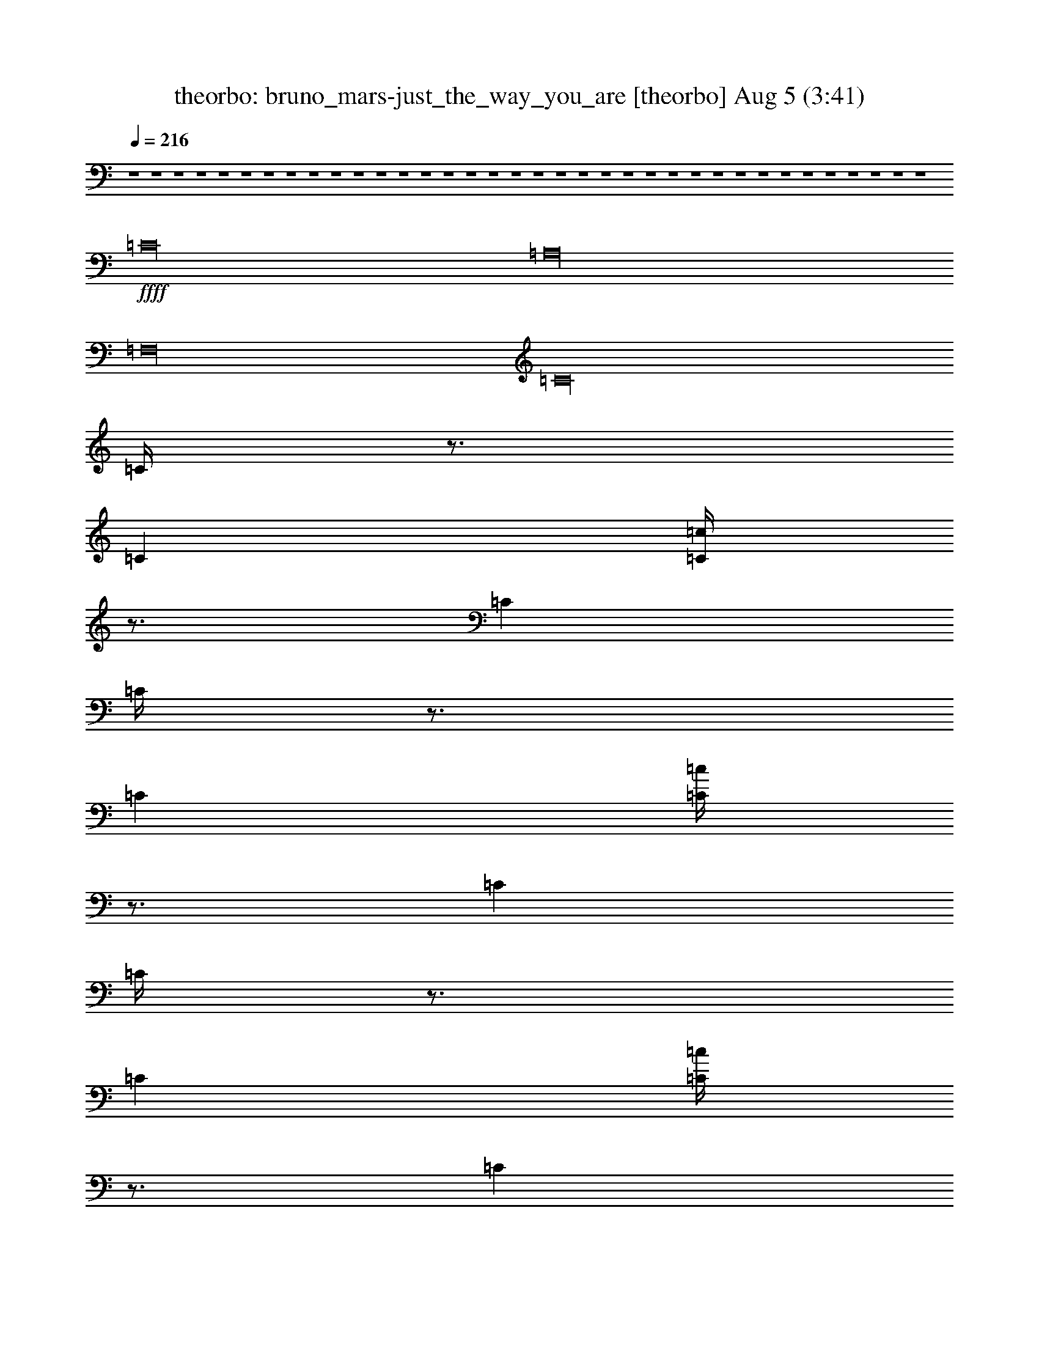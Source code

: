 %  bruno_mars-just_the_way_you_are
%  conversion by morganfey
%  http://firefern.rklotro.com/?filter_user=morganfey&view=all
%  5 Aug 5:23
%  using Firefern's ABC converter
%  
%  Artist: 
%  Mood: unknown
%  
%  Playing multipart files:
%    /play <filename> <part> sync
%  example:
%  pippin does:  /play weargreen 2 sync
%  samwise does: /play weargreen 3 sync
%  pippin does:  /playstart
%  
%  If you want to play a solo piece, skip the sync and it will start without /playstart.
%  
%  
%  Recommended solo or ensemble configurations (instrument/file):
%  quartet: theorbo/bruno_mars-just_the_way_you_are:1 - lute/bruno_mars-just_the_way_you_are:2 - harp/bruno_mars-just_the_way_you_are:3 - flute/bruno_mars-just_the_way_you_are:4
%  

X:1
T: theorbo: bruno_mars-just_the_way_you_are [theorbo] Aug 5 (3:41)
Z: Transcribed by Firefern's ABC sequencer
%  Transcribed for Lord of the Rings Online playing
%  Transpose: 0 (0 octaves)
%  Tempo factor: 100%
L: 1/4
K: C
Q: 1/4=216
z4 z4 z4 z4 z4 z4 z4 z4 z4 z4 z4 z4 z4 z4 z4 z4 z4 z4 z4 z4 z4 z4 z4 z4 z4 z4 z4 z4 z4 z4 z4 z4 z4 z4 z4 z4
+ffff+ =C16
=A,16
=F,16
=C16
=C/4
z3/4
=C
[=C/4=c/4]
z3/4
=C
=C/4
z3/4
=C
[=C/4=c/4]
z3/4
=C
=C/4
z3/4
=C
[=C/4=c/4]
z3/4
=C
=C/4
z3/4
=C
[=C/4=c/4]
z3/4
=C
=A,
=A,
[=A,/4=c/4]
z3/4
=A,
=A,/4
z3/4
=A,
[=A,/4=c/4]
z3/4
=A,
=A,/4
z3/4
=A,
[=A,/4=c/4]
z3/4
=A,
=A,/4
z3/4
=A,
[=A,/4=c/4]
z3/4
=A,
=F,
=F,
[=F,/4=c/4]
z3/4
=F,
=F,/4
z3/4
=F,
[=F,/4=c/4]
z3/4
=F,
=F,/4
z3/4
=F,
[=F,/4=c/4]
z3/4
=F,
=F,/4
z3/4
=F,
[=F,/4=c/4]
z3/4
=F,
=C
=C
[=C/4=c/4]
z3/4
=C
=C/4
z3/4
=C
[=C/4=c/4]
z3/4
=C
=C/4
z3/4
=C
[=C/4=c/4]
z3/4
=C
=C/4
z3/4
=C
[=C/4=c/4]
z3/4
=C
=C/4
z3/4
=C
[=C/4=c/4]
z3/4
=C
=C/4
z3/4
=C
[=C/4=c/4]
z3/4
=C
=C/4
z3/4
=C
[=C/4=c/4]
z3/4
=C
=C/4
z3/4
=C
[=C/4=c/4]
z3/4
=C
=A,
=A,
[=A,/4=c/4]
z3/4
=A,
=A,/4
z3/4
=A,
[=A,/4=c/4]
z3/4
=A,
=A,/4
z3/4
=A,
[=A,/4=c/4]
z3/4
=A,
=A,/4
z3/4
=A,
[=A,/4=c/4]
z3/4
=A,
=F,
=F,
[=F,/4=c/4]
z3/4
=F,
=F,/4
z3/4
=F,
[=F,/4=c/4]
z3/4
=F,
=F,/4
z3/4
=F,
[=F,/4=c/4]
z3/4
=F,
=F,/4
z3/4
=F,
[=F,/4=c/4]
z3/4
=F,
=C
=C
[=C/4=c/4]
z3/4
=C
=C/4
z3/4
=C
[=C/4=c/4]
z3/4
=C
=C/4
z3/4
=C
[=C/4=c/4]
z3/4
=C
=C/4
z3/4
=C
[=C/4=c/4]
z3/4
=C
z4 z4 z4 z4 z4 z4 z4 z4 z4 z4 z4 z4 z4 z4 z4 z4
=C16
=A,16
=F,16
=C16
=C/4
z3/4
=C
[=C/4=c/4]
z3/4
=C
=C/4
z3/4
=C
[=C/4=c/4]
z3/4
=C
=C/4
z3/4
=C
[=C/4=c/4]
z3/4
=C
=C/4
z3/4
=C
[=C/4=c/4]
z3/4
=C
=A,
=A,
[=A,/4=c/4]
z3/4
=A,
=A,/4
z3/4
=A,
[=A,/4=c/4]
z3/4
=A,
=A,/4
z3/4
=A,
[=A,/4=c/4]
z3/4
=A,
=A,/4
z3/4
=A,
[=A,/4=c/4]
z3/4
=A,
=F,
=F,
[=F,/4=c/4]
z3/4
=F,
=F,/4
z3/4
=F,
[=F,/4=c/4]
z3/4
=F,
=F,/4
z3/4
=F,
[=F,/4=c/4]
z3/4
=F,
=F,/4
z3/4
=F,
[=F,/4=c/4]
z3/4
=F,
=C
=C
[=C/4=c/4]
z3/4
=C
=C/4
z3/4
=C
[=C/4=c/4]
z3/4
=C
=C/4
z3/4
=C
[=C/4=c/4]
z3/4
=C
=C/4
z3/4
=C
[=C/4=c/4]
z3/4
=C
=C/4
z3/4
=C
[=C/4=c/4]
z3/4
=C
=C/4
z3/4
=C
[=C/4=c/4]
z3/4
=C
=C/4
z3/4
=C
[=C/4=c/4]
z3/4
=C
=C/4
z3/4
=C
[=C/4=c/4]
z3/4
=C
=A,
=A,
[=A,/4=c/4]
z3/4
=A,
=A,/4
z3/4
=A,
[=A,/4=c/4]
z3/4
=A,
=A,/4
z3/4
=A,
[=A,/4=c/4]
z3/4
=A,
=A,/4
z3/4
=A,
[=A,/4=c/4]
z3/4
=A,
=F,
=F,
[=F,/4=c/4]
z3/4
=F,
=F,/4
z3/4
=F,
[=F,/4=c/4]
z3/4
=F,
=F,/4
z3/4
=F,
[=F,/4=c/4]
z3/4
=F,
=F,/4
z3/4
=F,
[=F,/4=c/4]
z3/4
=F,
=C
=C
[=C/4=c/4]
z3/4
=C
=C/4
z3/4
=C
[=C/4=c/4]
z3/4
=C
=C/4
z3/4
=C
[=C/4=c/4]
z3/4
=C
=C/4
z3/4
=C
[=C/4=c/4]
z3/4
=C
=C/4
z3/4
=C
[=C/4=c/4]
z3/4
=C
=C/4
z3/4
=C
[=C/4=c/4]
z3/4
=C
=C/4
z3/4
=C
[=C/4=c/4]
z3/4
=C
=C/4
z3/4
=C
[=C/4=c/4]
z3/4
=C
=A,
=A,
[=A,/4=c/4]
z3/4
=A,
=A,/4
z3/4
=A,
[=A,/4=c/4]
z3/4
=A,
=A,/4
z3/4
=A,
[=A,/4=c/4]
z3/4
=A,
=A,/4
z3/4
=A,
[=A,/4=c/4]
z3/4
=A,
=F,
=F,
[=F,/4=c/4]
z3/4
=F,
=F,/4
z3/4
=F,
[=F,/4=c/4]
z3/4
=F,
=F,/4
z3/4
=F,
[=F,/4=c/4]
z3/4
=F,
=F,/4
z3/4
=F,
[=F,/4=c/4]
z3/4
=F,
=C
=C
[=C/4=c/4]
z3/4
=C
=C/4
z3/4
=C
[=C/4=c/4]
z3/4
=C
=C/4
z3/4
=C
[=C/4=c/4]
z3/4
=C
=C/4
z3/4
=C
[=C/4=c/4]
z4 z4 z4 z4 z4 z4 z4 z4 z4 z4 z4 z4 z4 z4 z4 z4 z15/4
+ff+ =c/4
z15/4
=c/4
z15/4
=c/4
z15/4
=c/4
z15/4
=c/4
z15/4
=c/4
z15/4
=c/4
z15/4
=c/4
z15/4
=c/4
z15/4
=c/4
z15/4
=c/4
z15/4
=c/4
z15/4
=c/4
z15/4
=c/4
z15/4
=c/4
z15/4
=c/4


X:2
T: lute: bruno_mars-just_the_way_you_are [lute] Aug 5 (3:41)
Z: Transcribed by Firefern's ABC sequencer
%  Transcribed for Lord of the Rings Online playing
%  Transpose: 0 (0 octaves)
%  Tempo factor: 100%
L: 1/4
K: C
Q: 1/4=216
z4 z4 z4 z4 z4 z4 z4 z4 z4 z4 z4 z4 z4 z4 z4 z4 z4 z4
+mp+ ^A,8
z4 z4 z4 z4 z4 z4 z4 z4 z4 z4 z4 z4 z4 z4 z4 z4 z4 z4 z4 z4 z4 z4 z4 z4 z4 z4 z4 z4 z4 z4
^A,8
+ff+ =C,2
=C,2
=C,2
=C,2
=C,2
=C,2
=C,2
=C,2
=A,2
=A,2
=A,2
=A,2
=A,2
=A,2
=A,2
=A,2
=F,2
=F,2
=F,2
=F,2
=F,2
=F,2
=F,2
=F,2
=C,2
=C,2
=C,2
=C,2
=C,2
=C,2
=C,2
=C,2
=C2
=C2
=C2
=C2
=C2
=C2
=C2
=C2
=A,2
=A,2
=A,2
=A,2
=A,2
=A,2
=A,2
=A,2
=F,2
=F,2
=F,2
=F,2
=F,2
=F,2
=F,2
=F,2
=C,2
=C,2
=C,2
=C,2
=C,2
=C,2
=C,2
=C,2
z4 z4 z4 z4 z4 z4 z4 z4 z4 z4 z4 z4 z4 z4 z4 z4 z4 z4 z4 z4 z4 z4 z4 z4 z4 z4 z4 z4 z4 z4
+mp+ ^A,8
+ff+ =C,2
=C,2
=C,2
=C,2
=C,2
=C,2
=C,2
=C,2
=A,2
=A,2
=A,2
=A,2
=A,2
=A,2
=A,2
=A,2
=F,2
=F,2
=F,2
=F,2
=F,2
=F,2
=F,2
=F,2
=C,2
=C,2
=C,2
=C,2
=C,2
=C,2
=C,2
=C,2
=C2
=C2
=C2
=C2
=C2
=C2
=C2
=C2
=A,2
=A,2
=A,2
=A,2
=A,2
=A,2
=A,2
=A,2
=F,2
=F,2
=F,2
=F,2
=F,2
=F,2
=F,2
=F,2
=C,2
=C,2
=C,2
=C,2
=C,2
=C,2
=C,2
=C,2
=C
=C
=C
=C
=C
=C
=C
=C/2
z/2
=C
=C/2
z/2
=C
=C
=C
=C
=C
=C
=A,
=A,
=A,
=A,
=A,
=A,
=A,
=A,
=A,
=A,
=A,
=A,
=A,
=A,
=A,
=A,
=F,
=F,
=F,
=F,
=F,
=F,
=F,
=F,
=F,
=F,
=F,
=F,
=F,
=F,
=F,
=F,
=C,
=C,
=C,
=C,
=C,
=C,
=C,
=C,
=C,
=C,
=C,
=C,
=C,
=C,
=C,
=C,


X:3
T: harp: bruno_mars-just_the_way_you_are [harp] Aug 5 (3:41)
Z: Transcribed by Firefern's ABC sequencer
%  Transcribed for Lord of the Rings Online playing
%  Transpose: 0 (0 octaves)
%  Tempo factor: 100%
L: 1/4
K: C
Q: 1/4=216
z4 z4 z4 z4
+ff+ [=ce-=c'-]
[=c-e-=c']
[=c-e=c']
[=ce-=g-]
[=c-e=g]
[=ce-=g-]
[=c-e=g]
[=c=f]
[=ce-]
[=c-e]
[=c-=f]
[=ce-=g-]
[=c-e=g]
[=ce-=g-]
[=c-e=g-]
[=ce=g]
[=Ae-=c'-]
[=A-e-=c']
[=A-e=c']
[=Ae-=g-]
[=A-e=g]
[=Ae-=g-]
[=A-e=g]
[=A=f]
[=Ae-]
[=A-=c-e]
[=A-=c=f]
[=Ae-=g-]
[=A-e=g]
[=Ae-=g-]
[=A-e=g-]
[=Ae=g]
[=Fe-=c'-]
[=F-e-=c']
[=F-e=c']
[=Fe-=g-]
[=F-e=g]
[=Fe-=g-]
[=F-e=g]
[=F=f]
[=Fe-]
[=F-=c-e]
[=F-=c=f]
[=Fe-=g-]
[=F-e=g]
[=Fe-=g-]
[=F-e=g-]
[=Fe=g]
[=Ge-=c'-]
[=G-e-=c']
[=G-e=c']
[=Ge-=g-]
[=G-e=g]
[=Ge-=g-]
[=G-e=g]
[=G=f]
[=Ge-]
[=G-=c-e]
[=G-=c=f]
[=Ge-=g-]
[=G-=c-e=g]
[=G=c-e-=g-]
[=G-=c-e=g-]
[=G=ce=g]
[=ce-=c'-]
[=c-e-=c']
[=c-e=c']
[=ce-=g-]
[=c-e=g]
[=ce-=g-]
[=c-e=g]
[=c=f]
[=ce-]
[=c-e]
[=c-=f]
[=ce-=g-]
[=c-e=g]
[=ce-=g-]
[=c-e=g-]
[=ce=g]
[=Ae-=c'-]
[=A-e-=c']
[=A-e=c']
[=Ae-=g-]
[=A-e=g]
[=Ae-=g-]
[=A-e=g]
[=A=f]
[=Ae-]
[=A-=c-e]
[=A-=c=f]
[=Ae-=g-]
[=A-e=g]
[=Ae-=g-]
[=A-e=g-]
[=Ae=g]
[=Fe-=c'-]
[=F-e-=c']
[=F-e=c']
[=Fe-=g-]
[=F-e=g]
[=Fe-=g-]
[=F-e=g]
[=F=f]
[=Fe-]
[=F-=c-e]
[=F-=c=f]
[=Fe-=g-]
[=F-e=g]
[=Fe-=g-]
[=F-e=g-]
[=Fe=g]
[=ce-=c'-]
[=c-e-=c']
[=c-e=c']
[=ce-=g-]
[=c-e=g]
[=ce-=g-]
[=c-e=g]
[=c=f]
[=ce-]
[=c-e]
[=c-=f]
[=ce-=g-]
[=c-e=g]
[=ce-=g-]
[=c-e=g-]
[=ce=g]
[=C,-=ce-=c'-]
[=C,-=c-e-=c']
[=C,-=c-e=c']
[=C,-=ce-=g-]
[=C,-=c-e=g]
[=C,-=ce-=g-]
[=C,-=c-e=g]
[=C,-=c=f]
[=C,-=ce-]
[=C,-=c-e]
[=C,-=c-=f]
[=C,-=ce-=g-]
[=C,-=c-e=g]
[=C,-=ce-=g-]
[=C,-=c-e=g-]
[=C,=ce=g]
[=A,-=Ae-=c'-]
[=A,-=A-e-=c']
[=A,-=A-e=c']
[=A,-=Ae-=g-]
[=A,-=A-e=g]
[=A,-=Ae-=g-]
[=A,-=A-e=g]
[=A,-=A=f]
[=A,-=Ae-]
[=A,-=A-=c-e]
[=A,-=A-=c=f]
[=A,-=Ae-=g-]
[=A,-=A-e=g]
[=A,-=Ae-=g-]
[=A,-=A-e=g-]
[=A,=Ae=g]
[=F,-=Fe-=c'-]
[=F,-=F-e-=c']
[=F,-=F-e=c']
[=F,-=Fe-=g-]
[=F,-=F-e=g]
[=F,-=Fe-=g-]
[=F,-=F-e=g]
[=F,-=F=f]
[=F,-=Fe-]
[=F,-=F-=c-e]
[=F,-=F-=c=f]
[=F,-=Fe-=g-]
[=F,-=F-e=g]
[=F,-=Fe-=g-]
[=F,-=F-e=g-]
[=F,=Fe=g]
[=C,-=ce-=c'-]
[=C,-=c-e-=c']
[=C,-=c-e=c']
[=C,-=ce-=g-]
[=C,-=c-e=g]
[=C,-=ce-=g-]
[=C,-=c-e=g]
[=C,-=c=f]
[=C,-=ce-]
[=C,-=c-e]
[=C,-=c-=f]
[=C,-=ce-=g-]
[=C,-=c-e=g]
[=C,-=ce-=g-]
[=C,-=c-e=g-]
[=C,=ce=g]
[=G,-=C-E=ce-=c'-]
[=G,-=C-=c-e-=c']
[=G,-=C-=F=c-e]
[=G,-=C-=ce-=g-]
[=G,-=C-=c-e=g]
[=G,-=C-=ce-=g-]
[=G,3/4-=C3/4-=G3/4=c3/4-e3/4-=g3/4-]
[=G,/4-=C/4-=c/4-e/4=g/4]
[=G,-=C-=G=c=f]
[=G,-=C-=ce-]
[=G,-=C-E-e]
[=G,-=C-E-=F=f]
[=G,-=C-E-e-=g-]
[=G,-=C-E-=c-e=g]
[=G,3/4-=C3/4-E3/4-=G3/4=c3/4-e3/4-]
[=G,/4-=C/4-E/4-=c/4e/4-]
[=G,3/4-=C3/4-E3/4-=G3/4=c3/4-e3/4-]
[=G,/4-=C/4-E/4-=c/4-e/4]
[=G,3/4-=C3/4-E3/4-=G3/4=c3/4-e3/4-]
[=G,/4=C/4E/4=c/4e/4]
[=G,-=A,-=C-=Ae-=c'-]
[=G,-=A,-=C-e-=c']
[=G,-=A,-=C-=Fe=c']
[=G,5/4-=A,5/4-=C5/4-=G5/4e5/4-=g5/4-]
[=G,3/4-=A,3/4-=C3/4-e3/4=g3/4]
[=G,3/4-=A,3/4-=C3/4-=G3/4e3/4-]
[=G,/4-=A,/4-=C/4-e/4-]
[=G,3/4-=A,3/4-=C3/4-=G3/4=A3/4-e3/4-]
[=G,/4-=A,/4-=C/4-=A/4-e/4]
[=G,-=A,-=C-=G=A=f]
[=G,-=A,-=C-=Ae-]
[=G,-=A,-=C-E-e]
[=G,-=A,-=C-E-=F=f]
[=G,2-=A,2-=C2-E2-e2]
[=G,3/4-=A,3/4-=C3/4-E3/4-=G3/4e3/4-]
[=G,/4-=A,/4-=C/4-E/4-e/4-]
[=G,3/4-=A,3/4-=C3/4-E3/4-=G3/4e3/4-]
[=G,/4-=A,/4-=C/4-E/4-e/4]
[=G,3/4-=A,3/4-=C3/4-E3/4-=G3/4e3/4-]
[=G,/4=A,/4=C/4E/4e/4]
[=G,-=C-E=Fe-=c'-]
[=G,-=C-=Fe-=c']
[=G,-=C-=F-e=c']
[=G,-=C-=F=G-e-]
[=G,/4-=C/4-=F/4-=G/4e/4-]
[=G,3/4-=C3/4-=F3/4-e3/4]
[=G,-=C-=Fe-=g-]
[=G,3/4-=C3/4-=F3/4-=G3/4e3/4-=g3/4-]
[=G,/4-=C/4-=F/4-e/4=g/4]
[=G,-=C-=F=G=f]
[=G,-=C-=Fe-=f-]
[=G,-=C-=F=c-e=f]
[=G,-=C-=F-=c=f]
[=G,-=C-=F=G-e-=g-]
[=G,/4-=C/4-=F/4-=G/4e/4-=g/4-]
[=G,3/4-=C3/4-=F3/4-e3/4=g3/4]
[=G,3/4-=C3/4-=F3/4-=G3/4e3/4-]
[=G,/4-=C/4-=F/4e/4-]
[=G,3/4-=C3/4-=F3/4-=G3/4=d3/4-e3/4-]
[=G,/4-=C/4-=F/4-=d/4-e/4]
[=G,3/4-=C3/4-=F3/4-=G3/4=d3/4e3/4-]
[=G,/4=C/4=F/4e/4]
[=G,-=C-E=ce-=c'-]
[=G,-=C-E-=c-e-=c']
[=G,-=C-E-=F=c-e]
[=G,-=C-E-=ce-=g-]
[=G,-=C-E-=c-e=g]
[=G,-=C-E-=ce-=g-]
[=G,-=C-E-=c-e=g]
[=G,-=C-E-=G-=c=f]
[=G,/4-=C/4-E/4-=G/4=c/4-e/4-]
[=G,3/4-=C3/4-E3/4=c3/4e3/4-]
[=G,-=C-E-=c-e]
[=G,-=C-E-=F=c-=f]
[=G,-=C-E-=ce-=g-]
[=G,-=C-E-e=g]
[=G,3/4-=C3/4-E3/4-=G3/4e3/4-]
[=G,/4-=C/4-E/4-e/4-]
[=G,3/4-=C3/4-E3/4-=G3/4=c3/4-e3/4-]
[=G,/4-=C/4-E/4-=c/4-e/4]
[=G,=CE=G=ce]
[=G,-=C-Ee-=c'-]
[=G,-=C-=c-e-=c']
[=G,-=C-=F=c-e=c'-]
[=G,-=C-=ce-=g-=c'-]
[=G,-=C-=c-e=g=c'-]
[=G,3/4-=C3/4-=G3/4=c3/4-e3/4-=c'3/4-]
[=G,/4-=C/4-=c/4e/4-=c'/4-]
[=G,3/4-=C3/4-=G3/4=c3/4-e3/4-=c'3/4-]
[=G,/4-=C/4-=c/4-e/4=c'/4-]
[=G,-=C-=G=c=f=c'-]
[=G,-=C-=ce-=c'-]
[=G,-=C-e=c'-]
[=G,-=C-=F=f=c'-]
[=G,2-=C2-e2=g2=c'2-]
[=G,3/4-=C3/4-=G3/4e3/4-=c'3/4-]
[=G,/4-=C/4-e/4-=c'/4-]
[=G,3/4-=C3/4-=G3/4=c3/4-e3/4-=c'3/4-]
[=G,/4-=C/4-=c/4-e/4=c'/4-]
[=G,3/4-=C3/4-=G3/4=c3/4-e3/4-=c'3/4-]
[=G,/4=C/4=c/4e/4=c'/4]
[=G,-=A,-=C-E=Ae-]
[=G,-=A,-=C-e-]
[=G,-=A,-=C-=Fe]
[=G,2-=A,2-=C2-e2=g2]
[=G,3/4-=A,3/4-=C3/4-=G3/4e3/4-=g3/4-]
[=G,/4-=A,/4-=C/4-e/4-=g/4-]
[=G,3/4-=A,3/4-=C3/4-=G3/4e3/4-=g3/4-]
[=G,/4-=A,/4-=C/4-e/4=g/4]
[=G,-=A,-=C-=G-=f]
[=G,/4-=A,/4-=C/4-=G/4=A/4-e/4-]
[=G,3/4-=A,3/4-=C3/4-=A3/4e3/4-]
[=G,-=A,-=C-e]
[=G,-=A,-=C-=F=f]
[=G,-=A,-=C-e-=g-]
[=G,-=A,-=C-=A-e=g]
[=G,-=A,-=C-=Ae-]
[=G,3/4-=A,3/4-=C3/4-=G3/4=A3/4-e3/4-]
[=G,/4-=A,/4-=C/4-=A/4-e/4]
[=G,=A,=C=G=Ae]
[=G,-=C-=Fe-=c'-]
[=G,-=C-E-=Fe-=c']
[=G,-=C-E-=F-e=c']
[=G,-=C-E-=F=G-e-]
[=G,/4-=C/4-E/4-=F/4-=G/4e/4-]
[=G,3/4-=C3/4-E3/4-=F3/4-e3/4]
[=G,-=C-E-=Fe-]
[=G,3/4-=C3/4-E3/4-=F3/4-=G3/4e3/4-]
[=G,/4-=C/4-E/4-=F/4-e/4]
[=G,-=C-E-=F=G-=f]
[=G,/4-=C/4-E/4-=F/4-=G/4e/4-]
[=G,3/4-=C3/4-E3/4=F3/4e3/4-]
[=G,-=C-=F=c-e]
[=G,-=C-=F-=c=f]
[=G,-=C-=Fe-=g-]
[=G,-=C-=F-e=g]
[=G,-=C-=Fe-]
[=G,3/4-=C3/4-=F3/4-=G3/4=d3/4-e3/4-]
[=G,/4-=C/4-=F/4-=d/4-e/4]
[=G,3/4-=C3/4-=F3/4-=G3/4-=d3/4e3/4-]
[=G,/4=C/4=F/4=G/4e/4]
[=G,-=C-Ee-=c'-]
[=G,-=C-e-=c']
[=G,-=C-=Fe=c']
[=G,-=C-e-=g-]
[=G,-=C-=c-e=g]
[=G,3/4-=C3/4-=G3/4=c3/4-e3/4-=g3/4-]
[=G,/4-=C/4-=c/4e/4-=g/4-]
[=G,3/4-=C3/4-=G3/4=c3/4-e3/4-=g3/4-]
[=G,/4-=C/4-=c/4-e/4=g/4]
[=G,-=C-=G-=c=f]
[=G,/4-=C/4-=G/4=c/4-e/4-]
[=G,3/4-=C3/4-=c3/4e3/4-]
[=G,-=C-E-=c-e]
[=G,-=C-E-=F=c-=f]
[=G,-=C-E-=ce-=g-]
[=G,-=C-E-=c-e=g]
[=G,-=C-E-=ce-=g-]
[=G,-=C-E-=c-e=g-]
[=G,=CE=ce=g]
[=C,-=ce-=c'-]
[=C,-=c-e-=c']
[=C,-=c-e=c']
[=C,-=ce-=g-]
[=C,-=c-e=g]
[=C,-=ce-=g-]
[=C,-=c-e=g]
[=C,-=c=f]
[=C,-=ce-]
[=C,-=c-e]
[=C,-=c-=f]
[=C,-=ce-=g-]
[=C,-=c-e=g]
[=C,-=ce-=g-]
[=C,-=c-e=g-]
[=C,=ce=g]
[=A,-=Ae-=c'-]
[=A,-=A-e-=c']
[=A,-=A-e=c']
[=A,-=Ae-=g-]
[=A,-=A-e=g]
[=A,-=Ae-=g-]
[=A,-=A-e=g]
[=A,-=A=f]
[=A,-=Ae-]
[=A,-=A-=c-e]
[=A,-=A-=c=f]
[=A,-=Ae-=g-]
[=A,-=A-e=g]
[=A,-=Ae-=g-]
[=A,-=A-e=g-]
[=A,=Ae=g]
[=F,-=Fe-=c'-]
[=F,-=F-e-=c']
[=F,-=F-e=c']
[=F,-=Fe-=g-]
[=F,-=F-e=g]
[=F,-=Fe-=g-]
[=F,-=F-e=g]
[=F,-=F=f]
[=F,-=Fe-]
[=F,-=F-=c-e]
[=F,-=F-=c=f]
[=F,-=Fe-=g-]
[=F,-=F-e=g]
[=F,-=Fe-=g-]
[=F,-=F-e=g-]
[=F,=Fe=g]
[=C,-=Ce-=c'-]
[=C,-=C-e-=c']
[=C,-=C-e=c']
[=C,-=Ce-=g-]
[=C,-=C-e=g]
[=C,-=Ce-=g-]
[=C,-=C-e=g]
[=C,-=C=f]
[=C,-=Ce-]
[=C,-=C-=c-e]
[=C,-=C-=c=f]
[=C,-=Ce-=g-]
[=C,-=C-e=g]
[=C,-=Ce-=g-]
[=C,-=C-e=g-]
[=C,=Ce=g]
[=C,-=Ce-=c'-]
[=C,-=C-e-=c']
[=C,-=C-e=c']
[=C,-=Ce-=g-]
[=C,-=C-e=g]
[=C,-=Ce-=g-]
[=C,-=C-e=g]
[=C,-=C=f]
[=C,-=Ce-]
[=C,-=C-e]
[=C,-=C-=f]
[=C,-=Ce-=g-]
[=C,-=C-e=g]
[=C,-=Ce-=g-]
[=C,-=C-e=g-]
[=C,=Ce=g]
[=A,-=Ae-=c'-]
[=A,-=A-e-=c']
[=A,-=A-e=c']
[=A,-=Ae-=g-]
[=A,-=A-e=g]
[=A,-=Ae-=g-]
[=A,-=A-e=g]
[=A,-=A=f]
[=A,-=Ae-]
[=A,-=A-=c-e]
[=A,-=A-=c=f]
[=A,-=Ae-=g-]
[=A,-=A-e=g]
[=A,-=Ae-=g-]
[=A,-=A-e=g-]
[=A,=Ae=g]
[=F,-=Fe-=c'-]
[=F,-=F-e-=c']
[=F,-=F-e=c']
[=F,-=Fe-=g-]
[=F,-=F-e=g]
[=F,-=Fe-=g-]
[=F,-=F-e=g]
[=F,-=F=f]
[=F,-=Fe-]
[=F,-=F-=c-e]
[=F,-=F-=c=f]
[=F,-=Fe-=g-]
[=F,-=F-e=g]
[=F,-=Fe-=g-]
[=F,-=F-e=g-]
[=F,=Fe=g]
[=C,-=Ce-=c'-]
[=C,-=C-e-=c']
[=C,-=C-e=c']
[=C,-=Ce-=g-]
[=C,-=C-e=g]
[=C,-=Ce-=g-]
[=C,-=C-e=g]
[=C,-=C=f]
[=C,-=Ce-]
[=C,-=C-=c-e]
[=C,-=C-=c=f]
[=C,-=Ce-=g-]
[=C,-=C-=c-e=g]
[=C,-=C=c-e-=g-]
[=C,-=C-=c-e=g-]
[=C,=C=ce=g]
[=G,-=C-E=ce-=c'-]
[=G,-=C-=c-e-=c']
[=G,-=C-=F=c-e]
[=G,-=C-=G-=ce-]
[=G,/4-=C/4-=G/4=c/4-e/4-]
[=G,3/4-=C3/4-=c3/4-e3/4]
[=G,3/4-=C3/4-=G3/4=c3/4-e3/4-=g3/4-]
[=G,/4-=C/4-=c/4e/4-=g/4-]
[=G,3/4-=C3/4-=G3/4=c3/4-e3/4-=g3/4-]
[=G,/4-=C/4-=c/4-e/4=g/4]
[=G,-=C-=G=c=f]
[=G,-=C-=ce-]
[=G,-=C-=c-e]
[=G,-=C-=F=c-=f]
[=G,-=C-=G-=ce-=g-]
[=G,/4-=C/4-=G/4=c/4-e/4-=g/4-]
[=G,3/4-=C3/4-=c3/4-e3/4=g3/4]
[=G,3/4-=C3/4-=G3/4=c3/4-e3/4-=g3/4-]
[=G,/4-=C/4-=c/4e/4-=g/4-]
[=G,3/4-=C3/4-=G3/4=c3/4-e3/4-=g3/4-]
[=G,/4-=C/4-=c/4-e/4=g/4-]
[=G,3/4-=C3/4-=G3/4=c3/4-e3/4-=g3/4-]
[=G,/4=C/4=c/4e/4=g/4]
[=G,-=A,-=C-E=Ae-]
[=G,-=A,-=C-e-]
[=G,-=A,-=C-=Fe=c']
[=G,-=A,-=C-=G-e-]
[=G,/4-=A,/4-=C/4-=G/4=A/4-e/4-]
[=G,3/4-=A,3/4-=C3/4-=A3/4-e3/4]
[=G,-=A,-=C-=Ae-=g-]
[=G,-=A,-=C-=A-e=g]
[=G,-=A,-=C-=G-=A=f]
[=G,/4-=A,/4-=C/4-=G/4=A/4-e/4-]
[=G,3/4-=A,3/4-=C3/4-=A3/4e3/4-]
[=G,-=A,-=C-e]
[=G,-=A,-=C-=F]
[=G,-=A,-=C-e-]
[=G,-=A,-=C-=A-e]
[=G,3/4-=A,3/4-=C3/4-=G3/4=A3/4-e3/4-]
[=G,/4-=A,/4-=C/4-=A/4e/4-]
[=G,3/4-=A,3/4-=C3/4-=G3/4=A3/4-e3/4-]
[=G,/4-=A,/4-=C/4-=A/4-e/4]
[=G,=A,=C=G=Ae]
[=G,-=C-E=Fe-]
[=G,-=C-=Fe-]
[=G,-=C-=F-e=c']
[=G,-=C-=F=G-e-=g-]
[=G,/4-=C/4-=F/4-=G/4e/4-=g/4-]
[=G,3/4-=C3/4-=F3/4-e3/4=g3/4]
[=G,3/4-=C3/4-=F3/4-=G3/4e3/4-=g3/4-]
[=G,/4-=C/4-=F/4e/4-=g/4-]
[=G,3/4-=C3/4-=F3/4-=G3/4e3/4-=g3/4-]
[=G,/4-=C/4-=F/4-e/4=g/4]
[=G,-=C-=F=G-=f]
[=G,/4-=C/4-=F/4-=G/4e/4-=f/4-]
[=G,3/4-=C3/4-=F3/4e3/4-=f3/4-]
[=G,-=C-=F=c-e=f]
[=G,-=C-=F-=c=f]
[=G,-=C-=F=G-e-=g-]
[=G,/4-=C/4-=F/4-=G/4e/4-=g/4-]
[=G,3/4-=C3/4-=F3/4-e3/4=g3/4]
[=G,3/4-=C3/4-=F3/4-=G3/4e3/4-=g3/4-]
[=G,/4-=C/4-=F/4e/4-=g/4-]
[=G,-=C-=F-=d-e=g-]
[=G,3/4-=C3/4-=F3/4-=d3/4e3/4-=g3/4-]
[=G,/4=C/4=F/4e/4=g/4]
[=G,-=CEe-=c'-]
[=G,-=C-E-e-=c']
[=G,-=C-E-=Fe=c']
[=G,-=CE-=G-e-=g-]
[=G,/4-=C/4-E/4-=G/4e/4-=g/4-]
[=G,3/4-=C3/4-E3/4-e3/4=g3/4]
[=G,3/4-=C3/4-E3/4-=G3/4e3/4-=g3/4-]
[=G,/4-=C/4E/4-e/4-=g/4-]
[=G,3/4-=C3/4-E3/4-=G3/4e3/4-=g3/4-]
[=G,/4-=C/4-E/4-e/4=g/4]
[=G,-=CE-=G-=f]
[=G,/4-=C/4-E/4-=G/4e/4-]
[=G,3/4-=C3/4E3/4e3/4-]
[=G,-=C-E-=c-e]
[=G,-=C-E-=F=c=f]
[=G,-=CE-=G-e-=g-]
[=G,/4-=C/4-E/4-=G/4e/4-=g/4-]
[=G,3/4-=C3/4-E3/4-e3/4=g3/4]
[=G,3/4-=C3/4-E3/4-=G3/4e3/4-=g3/4-]
[=G,/4-=C/4E/4-e/4-=g/4-]
[=G,3/4-=C3/4-E3/4-=G3/4e3/4-=g3/4-]
[=G,/4-=C/4-E/4-e/4=g/4-]
[=G,=CE=Ge=g]
[=G,-=C-E=ce-=c'-]
[=G,-=C-e-=c']
[=G,-=C-=Fe]
[=G,-=C-=G-e-]
[=G,/4-=C/4-=G/4=c/4-e/4-]
[=G,3/4-=C3/4-=c3/4-e3/4]
[=G,3/4-=C3/4-=G3/4=c3/4-e3/4-=g3/4-]
[=G,/4-=C/4-=c/4e/4-=g/4-]
[=G,3/4-=C3/4-=G3/4=c3/4-e3/4-=g3/4-]
[=G,/4-=C/4-=c/4-e/4=g/4]
[=G,-=C-=G-=c=f]
[=G,/4-=C/4-=G/4=c/4-e/4-]
[=G,3/4-=C3/4-=c3/4e3/4-]
[=G,-=C-=c-e]
[=G,-=C-=F=c-=f]
[=G,-=C-=G-=ce-=g-]
[=G,/4-=C/4-=G/4=c/4-e/4-=g/4-]
[=G,3/4-=C3/4-=c3/4-e3/4=g3/4]
[=G,3/4-=C3/4-=G3/4=c3/4-e3/4-=g3/4-]
[=G,/4-=C/4-=c/4e/4-=g/4-]
[=G,3/4-=C3/4-=G3/4=c3/4-e3/4-=g3/4-]
[=G,/4-=C/4-=c/4-e/4=g/4-]
[=G,=C=G=ce=g]
[=G,-=A,-=C-Ee-]
[=G,-=A,-=C-e-]
[=G,-=A,-=C-=Fe]
[=G,2-=A,2-=C2-e2=g2]
[=G,3/4-=A,3/4-=C3/4-=G3/4e3/4-=g3/4-]
[=G,/4-=A,/4-=C/4-e/4-=g/4-]
[=G,3/4-=A,3/4-=C3/4-=G3/4e3/4-=g3/4-]
[=G,/4-=A,/4-=C/4-e/4=g/4]
[=G,-=A,-=C-=G-=f]
[=G,/4-=A,/4-=C/4-=G/4=A/4-e/4-]
[=G,3/4-=A,3/4-=C3/4-=A3/4e3/4-]
[=G,-=A,-=C-e]
[=G,-=A,-=C-=F]
[=G,2-=A,2-=C2-e2]
[=G,3/4-=A,3/4-=C3/4-=G3/4e3/4-=g3/4-]
[=G,/4-=A,/4-=C/4-e/4-=g/4-]
[=G,3/4-=A,3/4-=C3/4-=G3/4e3/4-=g3/4-]
[=G,/4-=A,/4-=C/4-e/4=g/4-]
[=G,=A,=C=Ge=g]
[=G,-=C-E=Fe-]
[=G,-=C-=Fe-]
[=G,-=C-=F-e]
[=G,-=C-=F=G-e-]
[=G,/4-=C/4-=F/4-=G/4e/4-]
[=G,3/4-=C3/4-=F3/4-e3/4]
[=G,3/4-=C3/4-=F3/4-=G3/4e3/4-]
[=G,/4-=C/4-=F/4e/4-]
[=G,3/4-=C3/4-=F3/4-=G3/4e3/4-]
[=G,/4-=C/4-=F/4-e/4]
[=G,-=C-=F=f]
[=G,-=C-=Fe-]
[=G,-=C-=F=c-e]
[=G,-=C-=F-=c=f]
[=G,-=C-=F=G-e-=g-]
[=G,/4-=C/4-=F/4-=G/4e/4-=g/4-]
[=G,3/4-=C3/4-=F3/4-e3/4=g3/4]
[=G,3/4-=C3/4-=F3/4-=G3/4e3/4-]
[=G,/4-=C/4-=F/4e/4-]
[=G,-=C-=F-=d-e]
[=G,3/4-=C3/4-=F3/4-=G3/4-=d3/4e3/4-]
[=G,/4=C/4=F/4=G/4e/4]
[=G,-=CEe-=c'-]
[=G,-=C-E-e-=c']
[=G,-=C-E-=Fe=c']
[=G,-=CE-=G-e-=g-]
[=G,/4-=C/4-E/4-=G/4e/4-=g/4-]
[=G,3/4-=C3/4-E3/4-e3/4=g3/4]
[=G,3/4-=C3/4-E3/4-=G3/4e3/4-=g3/4-]
[=G,/4-=C/4E/4-e/4-=g/4-]
[=G,3/4-=C3/4-E3/4-=G3/4e3/4-=g3/4-]
[=G,/4-=C/4-E/4-e/4=g/4]
[=G,-=CE-=G-=f]
[=G,/4-=C/4-E/4-=G/4e/4-]
[=G,3/4-=C3/4E3/4e3/4-]
[=G,-=C-E-=c-e]
[=G,-=C-E-=F=c=f]
[=G,-=CE-=G-e-=g-]
[=G,/4-=C/4-E/4-=G/4e/4-=g/4-]
[=G,3/4-=C3/4-E3/4-e3/4=g3/4]
[=G,3/4-=C3/4-E3/4-=G3/4e3/4-=g3/4-]
[=G,/4-=C/4E/4-e/4-=g/4-]
[=G,3/4-=C3/4-E3/4-=G3/4e3/4-=g3/4-]
[=G,/4-=C/4-E/4-e/4=g/4-]
[=G,=CE=Ge=g]
[=G,-=CE=Ge-]
[=G,-=C=G=ce-]
[=G,-=C=F=ce]
[=G,-=C=Ge-=g-]
[=G,-=C=ce=g]
[=G,-=C=G=ce-=g-]
[=G,-=C=G=ce=g]
[=G,-=C=G=c=f]
[=G,-=C=G=ce-]
[=G,-=CE-=G=ce]
[=G,-=CE-=F=G=f]
[=G,-=CE-=Ge-=g-]
[=G,-=CE-=Ge=g]
[=G,-=CE-=G=ce-]
[=G,-=CE-=G=ce]
[=G,=CE=G=ce]
[=G,-=A,-=CE=Ge-]
[=G,-=A,-=C=G=ce-]
[=G,-=A,-=C=Fe=c']
[=G,-=A,-=C=Ge-]
[=G,-=A,-=C=G=ce]
[=G,-=A,-=C=Ge-=g-]
[=G,-=A,-=C=ce=g]
[=G,-=A,-=C=G=c=f]
[=G,-=A,-=C=G=ce-]
[=G,-=A,-=C=ce]
[=G,-=A,-=C=F=c]
[=G,-=A,-=C=G=ce-]
[=G,-=A,-=C=G=ce]
[=G,-=A,-=C=G=ce-]
[=G,-=A,-=C=A-=ce]
[=G,=A,=C=A=ce]
[=G,-=C=F=Ge-]
[=G,-=C=F=Ge-]
[=G,-=C=F-=ce]
[=G,-=C=Fe-]
[=G,-=C=F-=ce]
[=G,-=C=F=G=ce-]
[=G,-=C=F-=G=ce]
[=G,-=C=F=G=c=f]
[=G,-=C=F=G=ce-]
[=G,-=C=F=ce]
+mf+ [=G,-=C=F-=G=c]
+ff+ [=G,-=C=F=ce-=g-]
[=G,-=C=F-=ce=g]
[=G,-=C=F=G=ce-]
[=G,-=C=F-=c=d-e]
[=G,3/4-=C3/4-=F3/4-=G3/4-=d3/4e3/4-]
[=G,/4=C/4=F/4=G/4e/4]
[=G,-=C=Ge-=c'-]
[=G,-=Ce-=c']
[=G,-=C=F=ce=c']
[=G,-=C=G=ce-=g-]
[=G,-=C=G=ce=g]
[=G,-=C=G=ce-=g-]
[=G,-=C=G=ce=g]
[=G,-=C=G=c=f]
[=G,-=C=G=ce-]
[=G,-=CE-=G=ce]
[=G,-=CE-=F=c=f]
[=G,-=CE-=ce-]
[=G,-=CE-=G=ce]
[=G,-=CE-=Ge-=g-]
[=G,-=CE-=Ge=g-]
[=G,=CE=Ge=g]
[=C,-e-=c'-]
[=C,-=C-e-=c']
[=C,-=C-e=c']
[=C,-=Ce-=g-]
[=C,-=C-e=g]
[=C,-=Ce-=g-]
[=C,-=C-e=g]
[=C,=C=f]
[=C,-e-]
[=C,-=C-e]
[=C,-=C-=f]
[=C,-=Ce-=g-]
[=C,-=C-e=g]
[=C,-=Ce-=g-]
[=C,-=C-e=g-]
[=C,=Ce=g]
[=A,e-=c'-]
[=A,-e-=c']
[=A,-e=c']
[=A,e-=g-]
[=A,-e=g]
[=A,e-=g-]
[=A,-e=g]
[=A,=f]
[=A,e-]
[=A,-=c-e]
[=A,-=c=f]
[=A,e-=g-]
[=A,-e=g]
[=A,e-=g-]
[=A,-e=g-]
[=A,e=g]
[=F,e-=c'-]
[=F,-e-=c']
[=F,-e=c']
[=F,e-=g-]
[=F,-e=g]
[=F,e-=g-]
[=F,-e=g]
[=F,=f]
[=F,e-]
[=F,-=c-e]
[=F,-=c=f]
[=F,e-=g-]
[=F,-e=g]
[=F,e-=g-]
[=F,-e=g-]
[=F,e=g]
[=C,-e-=c'-]
[=C,-=C-e-=c']
[=C,-=C-e=c']
[=C,-=Ce-=g-]
[=C,-=C-e=g]
[=C,-=Ce-=g-]
[=C,-=C-e=g]
[=C,=C=f]
[=C,-e-]
[=C,-=C-=c-e]
[=C,-=C-=c=f]
[=C,=Ce-=g-]
[=C,-=C-=c-e=g]
[=C,=C=c-e-=g-]
[=C,-=C-=c-e=g-]
[=C,=C=ce=g]
[E,-=G,-=Ce-]
[E,-=G,-=C-e-]
[E,-=G,-=C-e=c']
[E,-=G,-=Ce-=g-]
[E,-=G,-=C-e=g]
[E,-=G,-=Ce-=g-]
[E,-=G,-=C-e=g]
[E,-=G,-=C-=f]
[=C,-E,-=G,-=Ce-]
[=C,-E,-=G,-=C-e]
[=C,-E,-=G,-=C-=f]
[=C,-E,-=G,-=Ce-=g-]
[=C,-E,-=G,-=C-e=g]
[=C,-E,-=G,-=Ce-=g-]
[=C,-E,-=G,-=C-e=g-]
[=C,E,=G,=Ce=g]
[=A,e-=c'-]
[=A,-e-=c']
[=A,-e=c']
[=A,e-=g-]
[=A,-e=g]
[=A,e-=g-]
[=A,-e=g]
[=A,=f]
[=A,e-]
[=A,-=c-e]
[=A,-=c=f]
[=A,e-=g-]
[=A,-e=g]
[=A,e-=g-]
[=A,-e=g-]
[=A,e=g]
[=C,-E,-=F,=G,-e-=c'-]
[=C,-E,-=F,-=G,-e-=c']
[=C,-E,-=F,-=G,-e=c']
[=C,-E,-=F,=G,-e-=g-]
[=C,-E,-=F,-=G,-e=g]
[=C,-E,-=F,=G,-e-=g-]
[=C,-E,-=F,-=G,-e=g]
[=C,-E,-=F,=G,-=f]
[=C,-E,-=F,=G,-e-]
[=C,-E,-=F,-=G,-=c-e]
[=C,-E,-=F,-=G,-=c=f]
[=C,-E,-=F,=G,-e-=g-]
[=C,-E,-=F,-=G,-e=g]
[=C,-E,-=F,=G,-e-=g-]
[=C,-E,-=F,-=G,-e=g-]
[=C,/2E,/2=F,/2-=G,/2e/2-=g/2-]
[=F,/2e/2=g/2]
[=C,-E,-=G,-=Ce-=c'-]
[=C,-E,-=G,-=C-e-=c']
[=C,-E,-=G,-=C-e=c']
[=C,-E,-=G,-=Ce-=g-]
[=C,-E,-=G,-=C-e=g]
[=C,-E,-=G,-=Ce-=g-]
[=C,-E,-=G,-=C-e=g]
[=C,E,-=G,-=C-=f]
[=C,-E,-=G,-=Ce-]
[=C,-E,-=G,-=C-=c-e]
[=C,-E,-=G,-=C-=c=f]
[=C,E,-=G,-=Ce-]
[=C,-E,-=G,-=C-=c-e]
[=C,E,-=G,-=C=c-e-]
[=C,-E,-=G,-=C-=c-e]
[=C,E,=G,=C=c-e]
=c5/4


X:4
T: flute: bruno_mars-just_the_way_you_are [flute] Aug 5 (3:41)
Z: Transcribed by Firefern's ABC sequencer
%  Transcribed for Lord of the Rings Online playing
%  Transpose: 0 (0 octaves)
%  Tempo factor: 100%
L: 1/4
K: C
Q: 1/4=216
z4 z4 z4 z4
+fff+ [=C12E12]
[B,2=D2]
[=D2=F2]
[=C41/4E41/4]
z7/4
[B,2=D2]
[=D2=F2]
[=C3E3]
[=A,29/4=C29/4]
z7/4
[=F,2=C2]
[=A,2=D2]
[=G,41/4=C41/4]
z4 z3/4
+ff+ =G2
=G/4
z3/4
=G
E/2
z/2
=G/4
z3/4
=G
E/2
z/2
=G/4
z/4
=G/4
z/4
=G3/2
=G
E/2
z/2
=G
=A3/2
=F
E/2
z3/2
=G/4
z3/4
=G
E/2
z/2
=G/4
z3/4
=G
E/2
z/2
=G/4
z3/4
=G
E/4
z/4
=G
E/2
z/2
=G
=A3/2
=F
E/2
z5/2
E/4
z/4
E3/4
z/4
=F
E/2
z
E3
z2
E/4
z/4
E/4
z/4
=F/4
z/4
E/2
z/2
=F
E5/2
E17/4
z4 z15/4
=G11/4
z5/4
=G/4
z3/4
=G
E/2
z/2
=G/4
z3/4
=G
E/2
z/2
=G/4
z/4
E/4
z/4
=G
E/4
z/4
=G
=G/2
z/2
E/2
=G
=A
=F
E
z/2
=G/4
z/4
=G/4
z3/4
=G
E/2
z/2
=G/4
z3/4
=G
E/2
z/2
=G/4
z/4
=G/4
z/4
=G
E/4
z/4
=G
E/2
z/2
=G
=A3/2
=F
E/2
z2
E/4
z/4
E/4
z/4
E3/4
z/4
=F
E/2
z/2
=F
E/2
z/2
=G
=C
=C
=C
=D5/2
E3/2
E27/4
z15/4
=G,
=G,
=C
=D7/4
z/4
E
+f+ [=G,-=CE=c'-]
+ff+ [=G,-=CE=c'-]
[=G,-=CE-=F=c'-]
[=G,=C-E-=G-=c'-]
[=G,/4-=C/4-E/4-=G/4=c'/4-]
[=G,3/4=C3/4-E3/4-=c'3/4-]
[=G,3/4-=C3/4-E3/4-=G3/4=c'3/4-]
[=G,/4=C/4E/4=c'/4-]
[=G,3/4-=C3/4-E3/4-=G3/4=c'3/4-]
[=G,/4=C/4-E/4-=c'/4-]
[=G,-=C-E-=G=c'-]
[E,/2=G,/2-=C/2-E/2-=c'/2-]
[=G,/2-=C/2-E/2=c'/2-]
[E,3/4=G,3/4-=C3/4-E3/4-=c'3/4-]
[=G,/4-=C/4E/4=c'/4-]
[=G,=C-E-=F=c'-]
[=G,-=CE-=G-=c'-]
[=G,/4-=C/4-E/4-=G/4=c'/4-]
[=G,3/4=C3/4-E3/4-=c'3/4-]
[=G,3/4-=C3/4-=D3/4E3/4-=G3/4=c'3/4-]
[=G,/4=C/4E/4=c'/4-]
[=G,3/4-=C3/4-E3/4-=G3/4=c'3/4-]
[=G,/4=C/4-E/4=c'/4-]
[=G,3/4-=C3/4-E3/4-=G3/4=c'3/4-]
[=G,/4=C/4E/4=c'/4]
[=G,-=A,-=CE]
[=G,-=A,-=C=D-E]
[=G,-=A,-=C=DE-=F]
[=G,=A,-=C-E-=G-]
[=G,/4-=A,/4-=C/4-E/4-=G/4]
[=G,3/4=A,3/4-=C3/4-E3/4-]
[=G,3/4-=A,3/4-=C3/4-=D3/4-E3/4-=G3/4]
[=G,/4=A,/4-=C/4=D/4-E/4]
[=G,3/4-=A,3/4-=C3/4-=D3/4-E3/4-=G3/4]
[=G,/4=A,/4-=C/4=D/4E/4-]
[=G,-=A,-=C-E-=G]
[E,/2=G,/2-=A,/2-=C/2-E/2-]
[=G,/2-=A,/2-=C/2-E/2]
[E,3/4=G,3/4-=A,3/4-=C3/4-E3/4-]
[=G,/4-=A,/4-=C/4E/4]
[=F,3/4=G,3/4-=A,3/4-=C3/4-E3/4-=F3/4-]
[=G,/4=A,/4-=C/4-E/4-=F/4]
[=G,-=A,-=CE-=G-]
[=G,/4-=A,/4-=C/4-E/4-=G/4]
[=G,3/4=A,3/4-=C3/4E3/4-]
[=G,3/4-=A,3/4-=C3/4-E3/4-=G3/4]
[=G,/4=A,/4-=C/4E/4]
[=G,3/4-=A,3/4-=C3/4-=D3/4-E3/4-=G3/4]
[=G,/4=A,/4-=C/4-=D/4E/4]
[=G,3/4-=A,3/4-=C3/4-E3/4-=G3/4]
[=G,/4=A,/4=C/4E/4]
+f+ [=G,-=A,-=CE]
+ff+ [=G,-=A,-=C=D-E]
[=G,-=A,-=C=D-E-=F]
[=G,=A,-=C-=DE-=G-]
[=G,/4-=A,/4-=C/4-E/4-=G/4]
[=G,3/4=A,3/4-=C3/4-E3/4-]
[=G,3/4-=A,3/4-=C3/4-E3/4-=G3/4]
[=G,/4=A,/4-=C/4E/4]
[=G,3/4-=A,3/4-=C3/4-=G3/4]
[=G,/4=A,/4-=C/4-]
[=G,-=A,-=C-=F-=G]
[E,/2=G,/2-=A,/2-=C/2-=F/2-=f/2-]
[=G,/2-=A,/2-=C/2-=F/2=f/2-]
[E,3/4=G,3/4-=A,3/4-=C3/4-E3/4-=f3/4-]
[=G,/4-=A,/4-=C/4E/4=f/4]
[=F,-=G,=A,-=CE-=F]
[=F,5/4-=G,5/4-=A,5/4-=C5/4-E5/4-=G5/4]
[=F,3/4-=G,3/4=A,3/4-=C3/4-E3/4-]
[=F,-=G,=A,-=C=D-E]
[=F,3/4-=G,3/4-=A,3/4-=C3/4-=D3/4E3/4-]
[=F,/4-=G,/4=A,/4-=C/4E/4-]
[=F,3/4-=G,3/4-=A,3/4=C3/4-E3/4-=G3/4]
[=F,/4=G,/4=C/4E/4]
+f+ [=G,-=CE=c'-]
+ff+ [=G,-=CE=c'-]
[=G,-=CE-=F=c'-]
[=G,=C-E-=G-=c'-]
[=G,/4-=C/4-E/4-=G/4=c'/4-]
[=G,3/4=C3/4-E3/4-=c'3/4-]
[=G,3/4-=C3/4-E3/4-=G3/4=c'3/4-]
[=G,/4=C/4E/4=c'/4-]
[=G,3/4-=C3/4-E3/4-=G3/4=c'3/4-]
[=G,/4=C/4-E/4-=c'/4-]
[=G,-=C-E-=G-=c'-]
[E,/4-=G,/4-=C/4-E/4-=G/4=c'/4-]
[E,/4=G,/4-=C/4-E/4-=c'/4-]
[=G,/2-=C/2-E/2=c'/2-]
[E,3/4=G,3/4-=C3/4-E3/4-=c'3/4-]
[=G,/4-=C/4E/4=c'/4-]
[=F,3/4=G,3/4-=C3/4-E3/4-=F3/4-=c'3/4-]
[=G,/4=C/4-E/4-=F/4=c'/4-]
[=G,-=CE-=G-=c'-]
[=G,/4-=C/4-E/4-=G/4=c'/4-]
[=G,3/4=C3/4-E3/4-=c'3/4-]
[=G,3/4-=C3/4-=D3/4-E3/4-=G3/4=c'3/4-]
[=G,/4=C/4=D/4-E/4=c'/4-]
[=G,3/4-=C3/4-=D3/4E3/4-=G3/4=c'3/4-]
[=G,/4=C/4-E/4=c'/4-]
[=G,3/4-=C3/4-E3/4-=G3/4-=c'3/4]
[=G,/4=C/4E/4=G/4]
+f+ [=G,-=CE=c'-]
+ff+ [=G,-=CE=c'-]
[=G,-=CE-=F=c'-]
[=G,=C-E-=G-=c'-]
[=G,/4-=C/4-E/4-=G/4=c'/4-]
[=G,3/4=C3/4-E3/4-=c'3/4-]
[=G,3/4-=C3/4-E3/4-=G3/4=c'3/4-]
[=G,/4=C/4E/4=c'/4-]
[=G,3/4-=C3/4-E3/4-=G3/4=c'3/4-]
[=G,/4=C/4-E/4-=c'/4-]
[=G,-=C-E-=G=c'-]
[E,/2=G,/2-=C/2-E/2-=c'/2-]
[=G,/2-=C/2-E/2=c'/2-]
[E,3/4=G,3/4-=C3/4-E3/4-=c'3/4-]
[=G,/4-=C/4E/4=c'/4-]
[=G,=C-E-=F=c'-]
[=G,-=CE-=G-=c'-]
[=G,/4-=C/4-E/4-=G/4=c'/4-]
[=G,3/4=C3/4-E3/4-=c'3/4-]
[=G,3/4-=C3/4-=D3/4E3/4-=G3/4=c'3/4-]
[=G,/4=C/4E/4=c'/4-]
[=G,3/4-=C3/4-E3/4-=G3/4=c'3/4-]
[=G,/4=C/4-E/4=c'/4-]
[=G,3/4-=C3/4-E3/4-=G3/4=c'3/4-]
[=G,/4=C/4E/4=c'/4]
[=G,-=A,-=CE]
[=G,-=A,-=C=D-E]
[=G,-=A,-=C=DE-=F]
[=G,=A,-=C-E-=G-]
[=G,/4-=A,/4-=C/4-E/4-=G/4]
[=G,3/4=A,3/4-=C3/4E3/4-]
[=G,3/4-=A,3/4-=C3/4-E3/4-=G3/4]
[=G,/4=A,/4-=C/4E/4]
[=G,3/4-=A,3/4-=C3/4-=D3/4-E3/4-=G3/4]
[=G,/4=A,/4-=C/4=D/4E/4-]
[=G,-=A,-=C-E-=G-]
[E,/4-=G,/4-=A,/4-=C/4-E/4-=G/4]
[E,/4=G,/4-=A,/4-=C/4-E/4-]
[=G,/2-=A,/2-=C/2-E/2]
[E,3/4=G,3/4-=A,3/4-=C3/4-E3/4-]
[=G,/4-=A,/4-=C/4E/4]
[=F,3/4=G,3/4-=A,3/4-=C3/4-E3/4-=F3/4-]
[=G,/4=A,/4-=C/4-E/4-=F/4]
[=G,-=A,-=CE-=G-]
[=G,/4-=A,/4-=C/4-E/4-=G/4]
[=G,3/4=A,3/4-=C3/4E3/4-]
[=G,3/4-=A,3/4-=C3/4-E3/4-=G3/4]
[=G,/4=A,/4-=C/4E/4]
[=G,3/4-=A,3/4-=C3/4-=D3/4-E3/4-=G3/4]
[=G,/4=A,/4-=C/4-=D/4E/4]
[=G,=A,=CE=G]
+f+ [=G,-=A,-=CE]
+ff+ [=G,-=A,-=C=D-E]
[=G,-=A,-=C=D-E-=F]
[=G,=A,-=C-=DE-=G-]
[=G,/4-=A,/4-=C/4-E/4-=G/4]
[=G,3/4=A,3/4-=C3/4-E3/4-]
[=G,3/4-=A,3/4-=C3/4-E3/4-=G3/4]
[=G,/4=A,/4-=C/4E/4]
[=G,3/4-=A,3/4-=C3/4-=G3/4]
[=G,/4=A,/4-=C/4-]
[=G,-=A,-=C-=F-]
[E,/2=G,/2-=A,/2-=C/2-=F/2-=f/2-]
[=G,/2-=A,/2-=C/2-=F/2=f/2-]
[E,/2-=G,/2-=A,/2-=C/2-E/2-=f/2]
[E,/4=G,/4-=A,/4-=C/4-E/4-]
[=G,/4-=A,/4-=C/4E/4]
[=F,-=G,=A,-=CE-=F]
[=F,5/4-=G,5/4-=A,5/4-=C5/4-E5/4-=G5/4]
[=F,3/4-=G,3/4=A,3/4-=C3/4-E3/4-]
[=F,-=G,=A,-=C=D-E]
[=F,3/4-=G,3/4-=A,3/4-=C3/4-=D3/4E3/4-]
[=F,/4-=G,/4=A,/4-=C/4E/4-]
[=F,3/4-=G,3/4-=A,3/4=C3/4-E3/4-=G3/4-]
[=F,/4=G,/4=C/4E/4=G/4]
+f+ [=G,-=CE=c'-]
+ff+ [=G,-=CE=c'-]
[=G,-=CE-=F=c'-]
[=G,=C-E-=G-=c'-]
[=G,/4-=C/4-E/4-=G/4=c'/4-]
[=G,3/4=C3/4-E3/4-=c'3/4-]
[=G,3/4-=C3/4-E3/4-=G3/4=c'3/4-]
[=G,/4=C/4E/4=c'/4-]
[=G,3/4-=C3/4-E3/4-=G3/4=c'3/4-]
[=G,/4=C/4-E/4-=c'/4-]
[=G,-=C-E-=c'-]
[E,/2=G,/2-=C/2-E/2-=c'/2-]
[=G,/2-=C/2-E/2=c'/2-]
[E,3/4=G,3/4-=C3/4-E3/4-=c'3/4-]
[=G,/4-=C/4E/4=c'/4-]
[=F,3/4=G,3/4-=C3/4-E3/4-=F3/4-=c'3/4-]
[=G,/4=C/4-E/4=F/4=c'/4-]
[=G,5/4-=C5/4-E5/4-=G5/4=c'5/4-]
[=G,3/4=C3/4-E3/4-=c'3/4-]
[=G,3/4-=C3/4-E3/4-=G3/4=c'3/4-]
[=G,/4=C/4E/4=c'/4-]
[=G,3/4-=C3/4-E3/4-=G3/4=c'3/4-]
[=G,/4=C/4-E/4-=c'/4-]
[=G,=CE=G=c']
+f+ =C,-
+ff+ [=C,/4-=G/4]
+f+ =C,3/4-
+ff+ [=C,-=G]
[=C,/2-E/2]
+f+ =C,/2-
+ff+ [=C,/4-=G/4]
+f+ =C,3/4-
+ff+ [=C,-=G]
[=C,/2-E/2]
+f+ =C,/2-
+ff+ [=C,/4-=G/4]
+f+ =C,/4-
+ff+ [=C,/4-=G/4]
+f+ =C,/4-
+ff+ [=C,-=G]
[=C,/4-E/4]
+f+ =C,/4-
+ff+ [=C,-=G]
[=C,/2-E/2]
+f+ =C,/2-
+ff+ [=C,-=G]
[=C,3/2-=A3/2]
[=C,-=F]
[=C,/2-E/2]
+f+ =C,/2
=A,-
+ff+ [=A,/4-=G/4]
+f+ =A,3/4-
+ff+ [=A,-=G]
[=A,/2-E/2]
+f+ =A,/2-
+ff+ [=A,/4-=G/4]
+f+ =A,3/4-
+ff+ [=A,-=G]
[=A,/2-E/2]
+f+ =A,-
+ff+ [=A,/2-=G/2]
[=A,-=G]
[=A,/4-E/4]
+f+ =A,/4-
+ff+ [=A,-=G]
[=A,/2-E/2]
+f+ =A,/2-
+ff+ [=A,-=G]
[=A,3/2-=A3/2]
[=A,-=F]
[=A,/2-E/2]
+f+ =A,/2
=F,2-
+ff+ [=F,/4-E/4]
+f+ =F,/4-
+ff+ [=F,3/4-E3/4]
+f+ =F,/4-
+ff+ [=F,-=F]
[=F,/2-E/2]
+f+ =F,-
+ff+ [=F,3-E3]
+f+ =F,2-
+fff+ [=F,/4-=A,/4E/4]
+f+ =F,/4-
+fff+ [=F,/4-=A,/4-E/4]
[=F,/4-=A,/4]
[=F,/4-=A,/4-=F/4]
[=F,/4-=A,/4]
[=F,/2-=G,/2-E/2]
[=F,/4-=G,/4]
+f+ =F,/4-
+fff+ [=F,3/4-=A,3/4=F3/4-]
+ff+ [=F,/4-=F/4]
+fff+ [=F,3/2=C3/2-=G3/2-]
[=C,-=C=G-]
+ff+ [=C,-=G]
+fff+ [=C,-=G,E-]
+ff+ [=C,/2-=F,/2E/2-]
+fff+ [=C,4-=G,4E4-]
+ff+ [=C,/2-E/2]
+f+ =C,5-
+fff+ [=C,7/4-E7/4=c7/4-]
+ff+ [=C,/4-=c/4]
+fff+ [=C,/2-E/2-=c/2]
[=C,/2E/2]
[=C,-E=c]
[=C,/4-=D/4-B/4]
[=C,/2-=D/2]
+f+ =C,/4-
+fff+ [=C,3/4-=D3/4B3/4-]
+ff+ [=C,/4-B/4]
+fff+ [=C,/4-=C/4-=A/4]
[=C,3/4-=C3/4]
[=C,3/4-=C3/4=A3/4-]
+ff+ [=C,/4-=A/4]
+fff+ [=C,/2-B,/2-=G/2]
[=C,/4-B,/4]
+f+ =C,/4-
+fff+ [=C,-B,=G]
[=C,-=A,=F]
[=C,3/4-=G,3/4E3/4-]
+ff+ [=C,/4-E/4]
+fff+ [=C,-=A,=F]
[=C,-B,=G]
[=C,3-E,3-=C3]
[=C,/4-E,/4]
+f+ =C,3/4-
+fff+ [=C,/2-E/2-=c/2]
[=C,/2E/2]
[=A,-E=c]
[=A,/4-=D/4-B/4]
[=A,/4-=D/4]
[=A,/2-=D/2]
[=A,-=DB]
[=A,/4-=C/4-=A/4]
[=A,/2-=C/2]
=A,/4-
[=A,-=C=A]
[=A,/2-B,/2-=G/2]
[=A,/2-B,/2]
[=A,B,=G]
[=A,-=F]
[=G,3/4=A,3/4-E3/4-]
[=A,/4E/4]
[=A,-=F]
[=A,3/4-B,3/4=G3/4-]
[=A,/4-=G/4]
[E,3=A,3-=C3]
=A,-
[=A,=G]
+ff+ [=F,-E]
+f+ =F,/2-
+ff+ [=F,/4-E/4]
+f+ =F,/4-
+ff+ [=F,/4-=G/4]
+f+ =F,/4-
+ff+ [=F,-E]
[=F,-=G]
[=F,-E]
[=F,-=G]
[=F,-E]
[=F,-=G]
[=F,-=G]
[=F,-=A]
[=F,-=c]
[=F,2-=d2]
[=F,/2-=c/2]
[=F,/2-e/2]
[=F,3/2=g3/2]
[=C,3-e3]
[=C,/2-=d/2]
[=C,7/2-=c7/2]
[=C,/2-=d/2]
[=C,5/4-e5/4]
+f+ =C,5/4-
+ff+ [=C,-=G,]
[=C,-=G,]
[=C,-=C]
[=C,7/4-=D7/4]
+f+ =C,/4-
+ff+ [=C,E]
+f+ [=G,-=CE=c'-]
[=G,-=CE=c'-]
[=G,-=CE-=F=c'-]
[=G,=C-E-=G-=c'-]
[=G,/4-=C/4-E/4-=G/4=c'/4-]
[=G,3/4=C3/4-E3/4-=c'3/4-]
[=G,3/4-=C3/4-E3/4-=G3/4=c'3/4-]
[=G,/4=C/4E/4=c'/4-]
[=G,3/4-=C3/4-E3/4-=G3/4=c'3/4-]
[=G,/4=C/4-E/4-=c'/4-]
+ff+ [=G,-=C-E-=G=c'-]
[E,/2=G,/2-=C/2-E/2-=c'/2-]
[=G,/2-=C/2-E/2=c'/2-]
[E,3/4=G,3/4-=C3/4-E3/4-=c'3/4-]
[=G,/4-=C/4E/4=c'/4-]
[=G,=C-E-=F=c'-]
[=G,-=CE-=G-=c'-]
[=G,/4-=C/4-E/4-=G/4=c'/4-]
[=G,3/4=C3/4-E3/4-=c'3/4-]
[=G,3/4-=C3/4-=D3/4E3/4-=G3/4=c'3/4-]
[=G,/4=C/4E/4=c'/4-]
[=G,3/4-=C3/4-E3/4-=G3/4=c'3/4-]
[=G,/4=C/4-E/4=c'/4-]
[=G,3/4-=C3/4-E3/4-=G3/4=c'3/4-]
[=G,/4=C/4E/4=c'/4]
[=G,-=A,-=CE]
[=G,-=A,-=C=D-E]
[=G,-=A,-=C=DE-=F]
[=G,=A,-=C-E-=G-]
[=G,/4-=A,/4-=C/4-E/4-=G/4]
[=G,3/4=A,3/4-=C3/4-E3/4-]
[=G,3/4-=A,3/4-=C3/4-=D3/4-E3/4-=G3/4]
[=G,/4=A,/4-=C/4=D/4-E/4]
[=G,3/4-=A,3/4-=C3/4-=D3/4-E3/4-=G3/4]
[=G,/4=A,/4-=C/4=D/4E/4-]
[=G,-=A,-=C-E-=G-]
[E,/4-=G,/4-=A,/4-=C/4-E/4-=G/4]
[E,/4=G,/4-=A,/4-=C/4-E/4-]
[=G,/2-=A,/2-=C/2-E/2]
[E,3/4=G,3/4-=A,3/4-=C3/4-E3/4-]
[=G,/4-=A,/4-=C/4E/4]
[=F,3/4=G,3/4-=A,3/4-=C3/4-E3/4-=F3/4-]
[=G,/4=A,/4-=C/4-E/4-=F/4]
[=G,-=A,-=CE-=G-]
[=G,/4-=A,/4-=C/4-E/4-=G/4]
[=G,3/4=A,3/4-=C3/4E3/4-]
[=G,3/4-=A,3/4-=C3/4-E3/4-=G3/4]
[=G,/4=A,/4-=C/4E/4]
[=G,3/4-=A,3/4-=C3/4-=D3/4-E3/4-=G3/4]
[=G,/4=A,/4-=C/4-=D/4E/4]
[=G,=A,=CE=G]
+f+ [=G,-=A,-=CE]
+ff+ [=G,-=A,-=C=D-E]
[=G,-=A,-=C=D-E-=F]
[=G,=A,-=C-=DE-=G-]
+f+ [=G,/4-=A,/4-=C/4-E/4-=G/4]
[=G,3/4=A,3/4-=C3/4-E3/4-]
[=G,3/4-=A,3/4-=C3/4-E3/4-=G3/4]
[=G,/4=A,/4-=C/4E/4]
[=G,3/4-=A,3/4-=C3/4-=G3/4]
[=G,/4=A,/4-=C/4-]
+ff+ [=G,-=A,-=C-=F-=G-]
[E,/4-=G,/4-=A,/4-=C/4-=F/4-=G/4]
[E,/4=G,/4-=A,/4-=C/4-=F/4-]
[=G,/2-=A,/2-=C/2-=F/2]
[E,3/4=G,3/4-=A,3/4-=C3/4-E3/4-]
[=G,/4-=A,/4-=C/4E/4]
[=F,-=G,=A,-=CE-=F]
[=F,5/4-=G,5/4-=A,5/4-=C5/4-E5/4-=G5/4]
[=F,3/4-=G,3/4=A,3/4-=C3/4-E3/4-]
[=F,-=G,=A,-=C=D-E]
[=F,3/4-=G,3/4-=A,3/4-=C3/4-=D3/4E3/4-]
[=F,/4-=G,/4=A,/4-=C/4E/4-]
[=F,3/4-=G,3/4-=A,3/4=C3/4-E3/4-=G3/4-]
[=F,/4=G,/4=C/4E/4=G/4]
+f+ [=G,-=CE=c'-]
[=G,-=CE=c'-]
[=G,-=CE-=F=c'-]
[=G,=C-E-=G-=c'-]
[=G,/4-=C/4-E/4-=G/4=c'/4-]
[=G,3/4=C3/4-E3/4-=c'3/4-]
[=G,3/4-=C3/4-E3/4-=G3/4=c'3/4-]
[=G,/4=C/4E/4=c'/4-]
[=G,3/4-=C3/4-=G3/4=c'3/4-]
[=G,/4=C/4-=c'/4-]
+ff+ [=G,-=C-=G-=c'-]
[E,/4-=G,/4-=C/4-=G/4=c'/4-]
[E,/4=G,/4-=C/4-=c'/4-]
[=G,/2-=C/2-=c'/2-]
[E,3/4=G,3/4-=C3/4-E3/4-=c'3/4-]
[=G,/4-=C/4E/4=c'/4-]
[=F,3/4=G,3/4-=C3/4-E3/4-=F3/4-=c'3/4-]
[=G,/4=C/4-E/4-=F/4=c'/4-]
[=G,-=CE-=G-=c'-]
[=G,/4-=C/4-E/4-=G/4=c'/4-]
[=G,3/4=C3/4-E3/4-=c'3/4-]
[=G,3/4-=C3/4-=D3/4-E3/4-=G3/4=c'3/4-]
[=G,/4=C/4=D/4-E/4=c'/4-]
[=G,3/4-=C3/4-=D3/4E3/4-=G3/4=c'3/4-]
[=G,/4=C/4-E/4=c'/4-]
[=G,/4-=C/4-E/4-=G/4-=c'/4]
[=G,3/4=C3/4E3/4=G3/4]
[=C,-=G,-=CE]
[=C,-=G,-=CE]
[=C,-=G,-=CE-=F]
[=C,-=G,=C-E-=G-]
[=C,/4-=G,/4-=C/4-E/4-=G/4]
[=C,3/4-=G,3/4=C3/4-E3/4-]
[=C,3/4-=G,3/4-=C3/4-E3/4-=G3/4]
[=C,/4-=G,/4=C/4E/4]
[=C,3/4-=G,3/4-=C3/4-E3/4-=G3/4]
[=C,/4-=G,/4=C/4-E/4-]
[=C,-=G,-=C-E-=G-]
[=C,/4-E,/4-=G,/4-=C/4-E/4-=G/4]
[=C,/4-E,/4=G,/4-=C/4-E/4-]
[=C,/2-=G,/2-=C/2-E/2]
[=C,3/4-E,3/4=G,3/4-=C3/4-E3/4-]
[=C,/4-=G,/4-=C/4E/4]
[=C,3/4-=F,3/4=G,3/4-=C3/4-E3/4-=F3/4-]
[=C,/4-=G,/4=C/4-E/4-=F/4]
[=C,-=G,-=CE-=G-]
[=C,/4-=G,/4-=C/4-E/4-=G/4]
[=C,3/4-=G,3/4=C3/4-E3/4-]
[=C,3/4-=G,3/4-=C3/4-=D3/4E3/4-=G3/4]
[=C,/4-=G,/4=C/4E/4]
[=C,3/4-=G,3/4-=C3/4-E3/4-=G3/4]
[=C,/4-=G,/4=C/4-E/4]
[=C,=G,=CE=G]
[=G,-=A,-=CE]
[=G,-=A,-=C=D-E]
[=G,-=A,-=C=DE-=F]
[=G,=A,-=C-E-=G-]
[=G,/4-=A,/4-=C/4-E/4-=G/4]
[=G,3/4=A,3/4-=C3/4E3/4-]
[=G,3/4-=A,3/4-=C3/4-E3/4-=G3/4]
[=G,/4=A,/4-=C/4E/4]
[=G,3/4-=A,3/4-=C3/4-=D3/4-E3/4-=G3/4]
[=G,/4=A,/4-=C/4=D/4E/4-]
[=G,-=A,-=C-E-=G-]
[E,/4-=G,/4-=A,/4-=C/4-E/4-=G/4]
[E,/4=G,/4-=A,/4-=C/4-E/4-]
[=G,/2-=A,/2-=C/2-E/2]
[E,3/4=G,3/4-=A,3/4-=C3/4-E3/4-]
[=G,/4-=A,/4-=C/4E/4]
[=F,3/4=G,3/4-=A,3/4-=C3/4-E3/4-=F3/4-]
[=G,/4=A,/4-=C/4-E/4-=F/4]
[=G,-=A,-=CE-=G-]
[=G,/4-=A,/4-=C/4-E/4-=G/4]
[=G,3/4=A,3/4-=C3/4E3/4-]
[=G,3/4-=A,3/4-=C3/4-E3/4-=G3/4]
[=G,/4=A,/4-=C/4E/4]
[=G,3/4-=A,3/4-=C3/4-=D3/4-E3/4-=G3/4]
[=G,/4=A,/4-=C/4-=D/4E/4]
[=G,=A,=CE=G]
+f+ [=G,-=A,-=CE]
+ff+ [=G,-=A,-=C=D-E]
[=G,-=A,-=C=D-E-=F]
[=G,=A,-=C-=DE-=G-]
+f+ [=G,/4-=A,/4-=C/4-E/4-=G/4]
[=G,3/4=A,3/4-=C3/4-E3/4-]
[=G,3/4-=A,3/4-=C3/4-E3/4-=G3/4]
[=G,/4=A,/4-=C/4E/4]
[=G,3/4-=A,3/4-=C3/4-=G3/4]
[=G,/4=A,/4-=C/4-]
+ff+ [=G,-=A,-=C-=F-]
[E,/2=G,/2-=A,/2-=C/2-=F/2-=f/2-]
[=G,/2-=A,/2-=C/2-=F/2=f/2-]
[E,/2-=G,/2-=A,/2-=C/2-E/2-=f/2]
[E,/4=G,/4-=A,/4-=C/4-E/4-]
[=G,/4-=A,/4-=C/4E/4]
[=F,-=G,=A,-=CE-=F]
[=F,5/4-=G,5/4-=A,5/4-=C5/4-E5/4-=G5/4]
[=F,3/4-=G,3/4=A,3/4-=C3/4-E3/4-]
[=F,-=G,=A,-=C=D-E]
[=F,3/4-=G,3/4-=A,3/4-=C3/4-=D3/4E3/4-]
[=F,/4-=G,/4=A,/4-=C/4E/4-]
[=F,3/4-=G,3/4-=A,3/4=C3/4-E3/4-=G3/4-]
[=F,/4=G,/4=C/4E/4=G/4]
+f+ [=G,-=CE=c'-]
[=G,-=CE=c'-]
[=G,-=CE-=F=c'-]
[=G,=C-E-=G-=c'-]
[=G,/4-=C/4-E/4-=G/4=c'/4-]
[=G,3/4=C3/4-E3/4-=c'3/4-]
[=G,3/4-=C3/4-E3/4-=G3/4=c'3/4-]
[=G,/4=C/4E/4=c'/4-]
+ff+ [=G,3/4-=C3/4-=G3/4=c'3/4-]
[=G,/4=C/4-=c'/4-]
[=G,-=C-=G-=c'-]
[E,/4-=G,/4-=C/4-=G/4=c'/4-]
[E,/4=G,/4-=C/4-=c'/4-]
[=G,/2-=C/2-=c'/2-]
[E,3/4=G,3/4-=C3/4-E3/4-=c'3/4-]
[=G,/4-=C/4E/4=c'/4-]
[=F,3/4=G,3/4-=C3/4-E3/4-=F3/4-=c'3/4-]
[=G,/4=C/4-E/4-=F/4=c'/4-]
[=G,5/4-=C5/4-=D5/4-E5/4-=G5/4=c'5/4-]
[=G,3/4=C3/4=D3/4E3/4-=c'3/4-]
[=G,3/4-=C3/4-E3/4-=G3/4=c'3/4-]
[=G,/4=C/4E/4=c'/4-]
+f+ [=G,3/4-=C3/4-E3/4-=G3/4=c'3/4-]
[=G,/4=C/4-E/4-=c'/4-]
+ff+ [=G,3/4-=C3/4-E3/4-=G3/4-=c'3/4]
[=G,/4=C/4E/4=G/4]
+f+ [=G,-=CE=G=c]
[=G,-=CE=G=c]
[=G,-=CE-=F=G]
[=G,=CE-=G=c]
[=G,=CE-=G=c]
[=G,=CE=G=c]
[=G,=CE-=G=c]
[=G,-=CE-=G=c]
[E,/2=G,/2-=C/2-E/2-=c/2-]
[=G,/2-=C/2E/2=c/2]
+ff+ [E,3/4=G,3/4-=C3/4-E3/4-=c3/4-]
[=G,/4-=C/4E/4=c/4]
[=G,=CE-=F=c]
[=G,-=C=D-E-=G=c]
[=G,3/4-=C3/4-=D3/4E3/4-=G3/4-=c3/4-]
[=G,/4=C/4E/4-=G/4=c/4]
[=G,=CE=G=c]
+f+ [=G,=CE-=G=c]
+ff+ [=G,=CE=G=c]
[=G,-=A,-=CE=c]
[=G,-=A,-=CE=c]
[=G,-=A,-=CE=F=c]
[=G,=A,-=CE-=G=c]
[=G,=A,-=CE-=G=c]
[=G,=A,-=CE=G=c]
[=G,=A,-=CE-=G=c]
[=G,-=A,-=CE-=G=c]
[E,/2=G,/2-=A,/2-=C/2-E/2-=c/2-]
[=G,/2-=A,/2-=C/2E/2=c/2]
[E,3/4=G,3/4-=A,3/4-=C3/4-E3/4-=G3/4-]
[=G,/4-=A,/4-=C/4E/4=G/4]
[=F,3/4=G,3/4-=A,3/4-=C3/4-E3/4-=F3/4-]
[=G,/4=A,/4-=C/4E/4-=F/4]
[=G,-=A,-=CE-=G=c]
[=G,=A,-=CE-=G=c]
[=G,=A,-=CE=G=c]
[=G,3/4-=A,3/4-=C3/4-=D3/4E3/4-=c3/4-]
[=G,/4=A,/4-=C/4E/4=c/4]
[=G,=A,=CE=G=c]
+f+ [=G,-=A,-=CE=G]
+ff+ [=G,-=A,-=C=D-E]
[=G,-=A,-=C=D-E-=F]
[=G,=A,-=C=D-E-=c]
[=G,=A,-=C=D-E-=G]
[=G,3/4-=A,3/4-=C3/4-=D3/4E3/4-=G3/4-]
+f+ [=G,/4=A,/4-=C/4E/4=G/4]
[=G,=A,-=C=G=c]
+ff+ [=G,-=A,-=C=F-=G]
[E,/2=G,/2-=A,/2-=C/2-=F/2-=c/2-]
[=G,/4-=A,/4-=C/4-=F/4=c/4-]
+mf+ [=G,/4-=A,/4-=C/4=c/4]
+ff+ [E,3/4=G,3/4-=A,3/4-=C3/4-E3/4-=c3/4-]
[=G,/4-=A,/4-=C/4E/4=c/4]
[=F,-=G,=A,-=CE-=F]
[=F,-=G,-=A,-=CE-=G]
+f+ [=F,-=G,=A,-=CE-=c]
+ff+ [=F,-=G,=A,-=C=D-E]
[=F,3/4-=G,3/4-=A,3/4-=C3/4-=D3/4E3/4-]
[=F,/4-=G,/4=A,/4-=C/4E/4-]
[=F,3/4-=G,3/4-=A,3/4=C3/4-E3/4-=G3/4-]
[=F,/4=G,/4=C/4E/4=G/4]
+f+ [=G,-=CE=G=c]
[=G,-=CE=G=c]
[=G,-=CE-=F=c]
[=G,=CE-=G=c]
[=G,=CE-=G=c]
[=G,=CE=G=c]
[=G,=CE-=G=c]
+ff+ [=G,-=CE-=G=c]
[E,/2=G,/2-=C/2-E/2-=G/2-=c/2-]
[=G,/2-=C/2E/2=G/2=c/2]
[E,3/4=G,3/4-=C3/4-E3/4-=G3/4-=c3/4-]
[=G,/4=C/4E/4=G/4=c/4]
[=F,3/4=G,3/4-=C3/4-E3/4-=F3/4-=G3/4-]
[=G,/4=C/4E/4-=F/4=G/4]
[=G,-=CE-=G=c]
[=G,=CE-=G=c]
[=G,=CE=G=c]
[=G,=CE=G=c]
[=G,=CE-=G=c]
E3
z4 z4
=G,
=C
=D3/4
z5/4
E2
=D2
=C7/4
z/4
=D2
=C11/4
z9/4
=C/4
z3/4
=C
=D
E5/4
z3/4
=D3
z3
=F2
E7/4
z/4
=C7/4
z/4
=D7/4
z/4
=C4
z4 z4
=G,
=C
=D7/4
z/4
+fff+ E
[E,2-=G,2-=C2E2]
+ff+ [E,4-=G,4-=C4E4]
[E,4-=G,4-=C4E4]
[E,-=G,=C-E-]
[E,-=G,-=CE]
+fff+ [E,-=G,-B,-=C-=D]
[E,-=G,-B,=C=D]
[E,-=G,-=C-=D-E=F-]
[E,=G,=C=DE=F]
[E,-=G,-=A,-=C-]
[E,-=G,-=A,-=C=D-]
+ff+ [E,-=G,-=A,-=C-=DE-]
[E,7/4-=G,7/4-=A,7/4-=C7/4-E7/4-=F7/4]
[E,/4-=G,/4-=A,/4-=C/4-E/4]
[E,-=G,-=A,-=CE]
[E,-=G,-=A,-=C=DE-]
[E,3-=G,3-=A,3-=C3E3]
[E,-=G,=A,-=C-E-]
[E,-=G,-=A,-=CE]
+fff+ [E,-=G,-=A,-B,-=C=D-]
[E,-=G,-=A,-B,=C=D]
[E,7/4=G,7/4=A,7/4-=C7/4-=D7/4-=F7/4-]
[=A,/4=C/4=D/4=F/4]
[E,-=F,-=G,-=C-]
[E,-=F,-=G,-=C=D-]
[E,-=F,-=G,-=C=D]
[E,3-=F,3-=G,3-=A,3-=C3]
[E,-=F,-=G,-=A,-=C-]
[E,2-=F,2-=G,2-=A,2-=C2-=F2]
[E,-=F,-=G,-=A,-=CE]
[E,/4-=F,/4-=G,/4-=A,/4=C/4-E/4-]
[E,3/4-=F,3/4-=G,3/4-=C3/4E3/4-]
[E,-=F,=G,-=CE-]
[E,/4-=F,/4-=G,/4-=C/4-E/4]
[E,3/4-=F,3/4-=G,3/4-=C3/4-]
[E,-=F,-=G,-=C=D]
[E,-=F,-=G,-=A,-=C=D-]
[E,/2=F,/2-=G,/2=A,/2-=C/2-=D/2-]
[=F,/2=A,/2=C/2=D/2]
[=C,2-E,2-=G,2-=C2=c2-]
[=C,9/4-E,9/4-=G,9/4-=C9/4-E9/4=c9/4-]
[=C,7/4-E,7/4-=G,7/4-=C7/4=c7/4-]
[=C,2-E,2-=G,2-=C2-E2=c2-]
[=C,2-E,2-=G,2-=C2=c2-]
[=C,-E,-=G,-=C-E=c-]
[=C,3-E,3-=G,3-=C3E3=c3-]
[=C,7/4-E,7/4-=G,7/4-=C7/4E7/4=c7/4-]
[=C,/4E,/4=G,/4=c/4]


